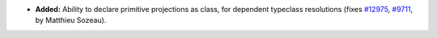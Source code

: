 - **Added:**
  Ability to declare primitive projections as class, for dependent typeclass resolutions
  (fixes `#12975 <https://github.com/coq/coq/issues/12975>`_, `#9711 <https://github.com/coq/coq/pull/9711>`_,
  by Matthieu Sozeau).
